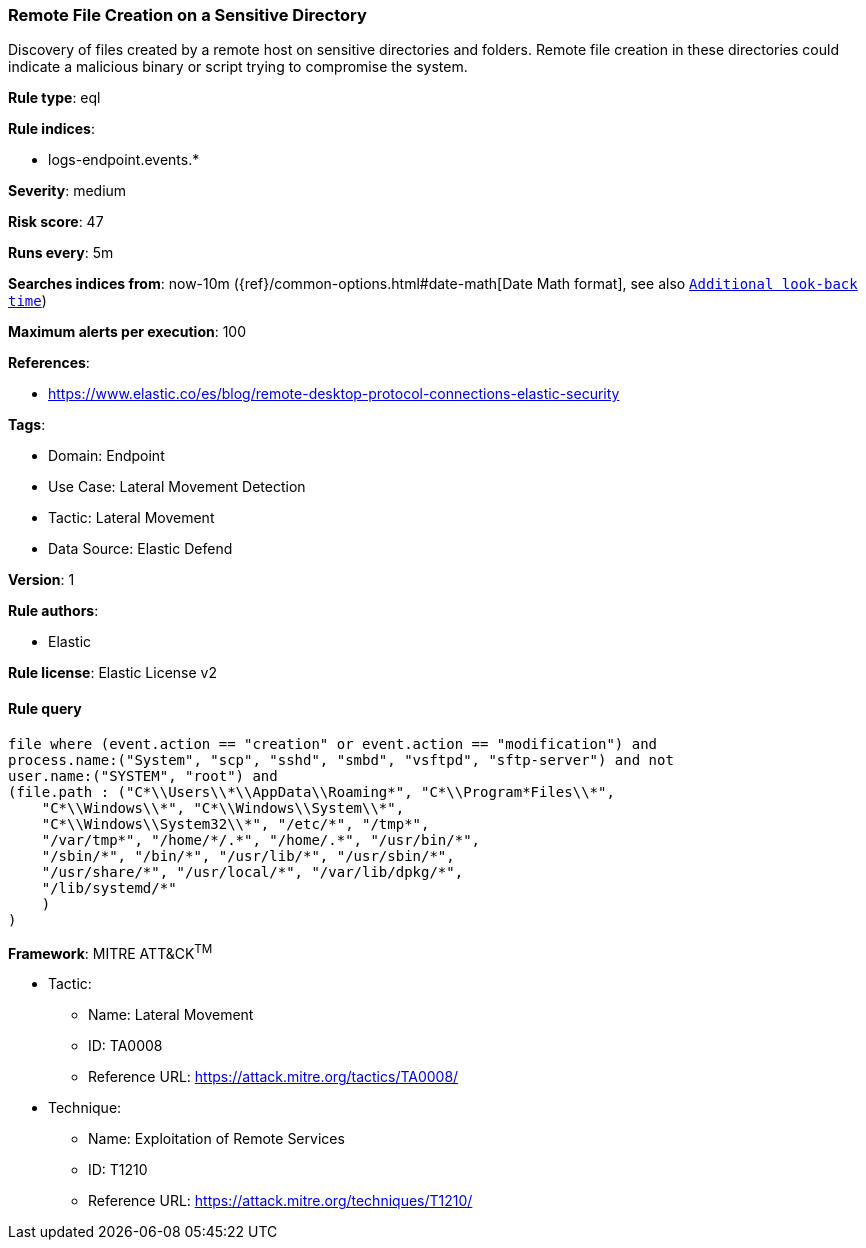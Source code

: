 [[prebuilt-rule-8-11-1-remote-file-creation-on-a-sensitive-directory]]
=== Remote File Creation on a Sensitive Directory

Discovery of files created by a remote host on sensitive directories and folders. Remote file creation in these directories could indicate a malicious binary or script trying to compromise the system.

*Rule type*: eql

*Rule indices*: 

* logs-endpoint.events.*

*Severity*: medium

*Risk score*: 47

*Runs every*: 5m

*Searches indices from*: now-10m ({ref}/common-options.html#date-math[Date Math format], see also <<rule-schedule, `Additional look-back time`>>)

*Maximum alerts per execution*: 100

*References*: 

* https://www.elastic.co/es/blog/remote-desktop-protocol-connections-elastic-security

*Tags*: 

* Domain: Endpoint
* Use Case: Lateral Movement Detection
* Tactic: Lateral Movement
* Data Source: Elastic Defend

*Version*: 1

*Rule authors*: 

* Elastic

*Rule license*: Elastic License v2


==== Rule query


[source, js]
----------------------------------
file where (event.action == "creation" or event.action == "modification") and
process.name:("System", "scp", "sshd", "smbd", "vsftpd", "sftp-server") and not
user.name:("SYSTEM", "root") and
(file.path : ("C*\\Users\\*\\AppData\\Roaming*", "C*\\Program*Files\\*",
    "C*\\Windows\\*", "C*\\Windows\\System\\*",
    "C*\\Windows\\System32\\*", "/etc/*", "/tmp*",
    "/var/tmp*", "/home/*/.*", "/home/.*", "/usr/bin/*",
    "/sbin/*", "/bin/*", "/usr/lib/*", "/usr/sbin/*",
    "/usr/share/*", "/usr/local/*", "/var/lib/dpkg/*",
    "/lib/systemd/*"
    )
)

----------------------------------

*Framework*: MITRE ATT&CK^TM^

* Tactic:
** Name: Lateral Movement
** ID: TA0008
** Reference URL: https://attack.mitre.org/tactics/TA0008/
* Technique:
** Name: Exploitation of Remote Services
** ID: T1210
** Reference URL: https://attack.mitre.org/techniques/T1210/
